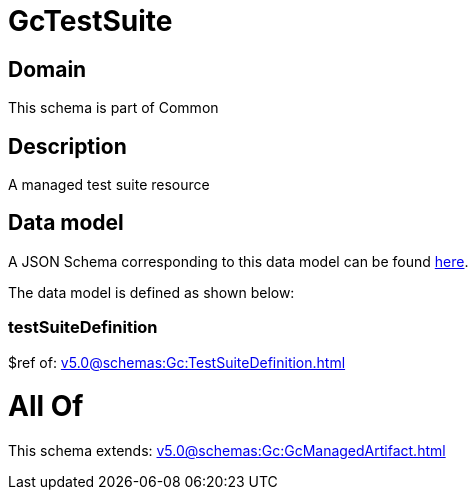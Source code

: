 = GcTestSuite

[#domain]
== Domain

This schema is part of Common

[#description]
== Description

A managed test suite resource


[#data_model]
== Data model

A JSON Schema corresponding to this data model can be found https://tmforum.org[here].

The data model is defined as shown below:


=== testSuiteDefinition
$ref of: xref:v5.0@schemas:Gc:TestSuiteDefinition.adoc[]


= All Of 
This schema extends: xref:v5.0@schemas:Gc:GcManagedArtifact.adoc[]
